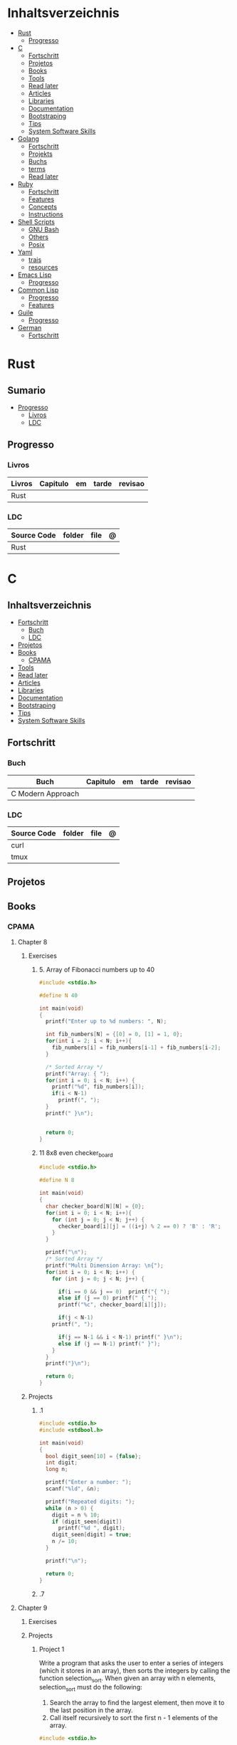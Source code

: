 #+TILE: Lisp - Study Annotations

* Inhaltsverzeichnis
  :PROPERTIES:
  :TOC:      :include all :depth 2 :ignore this
  :END:
:CONTENTS:
- [[#rust][Rust]]
  - [[#progresso][Progresso]]
- [[#c][C]]
  - [[#fortschritt][Fortschritt]]
  - [[#projetos][Projetos]]
  - [[#books][Books]]
  - [[#tools][Tools]]
  - [[#read-later][Read later]]
  - [[#articles][Articles]]
  - [[#libraries][Libraries]]
  - [[#documentation][Documentation]]
  - [[#bootstraping][Bootstraping]]
  - [[#tips][Tips]]
  - [[#system-software-skills][System Software Skills]]
- [[#golang][Golang]]
  - [[#fortschritt][Fortschritt]]
  - [[#projekts][Projekts]]
  - [[#buchs][Buchs]]
  - [[#terms][terms]]
  - [[#read-later][Read later]]
- [[#ruby][Ruby]]
  - [[#fortschritt][Fortschritt]]
  - [[#features][Features]]
  - [[#concepts][Concepts]]
  - [[#instructions][Instructions]]
- [[#shell-scripts][Shell Scripts]]
  - [[#gnu-bash][GNU Bash]]
  - [[#others][Others]]
  - [[#posix][Posix]]
- [[#yaml][Yaml]]
  - [[#trais][trais]]
  - [[#resources][resources]]
- [[#emacs-lisp][Emacs Lisp]]
  - [[#progresso][Progresso]]
- [[#common-lisp][Common Lisp]]
  - [[#progresso][Progresso]]
  - [[#features][Features]]
- [[#guile][Guile]]
  - [[#progresso][Progresso]]
- [[#german][German]]
  - [[#fortschritt][Fortschritt]]
:END:

* Rust
** Sumario
   :PROPERTIES:
   :TOC:      :include all :depth 2 :ignore this
   :END:
 :CONTENTS:
 - [[#progresso][Progresso]]
   - [[#livros][Livros]]
   - [[#ldc][LDC]]
 :END:
** Progresso
*** Livros
    | Livros | Capitulo | em | tarde | revisao |
    |--------+----------+----+-------+---------|
    | Rust   |          |    |       |         |
*** LDC
    | Source Code | folder | file | @ |
    |-------------+--------+------+---|
    | Rust        |        |      |   |
* C
** Inhaltsverzeichnis
   :PROPERTIES:
   :TOC:      :include all :depth 2 :ignore this
   :END:
 :CONTENTS:
 - [[#fortschritt][Fortschritt]]
   - [[#buch][Buch]]
   - [[#ldc][LDC]]
 - [[#projetos][Projetos]]
 - [[#books][Books]]
   - [[#cpama][CPAMA]]
 - [[#tools][Tools]]
 - [[#read-later][Read later]]
 - [[#articles][Articles]]
 - [[#libraries][Libraries]]
 - [[#documentation][Documentation]]
 - [[#bootstraping][Bootstraping]]
 - [[#tips][Tips]]
 - [[#system-software-skills][System Software Skills]]
 :END:
** Fortschritt
*** Buch
    | Buch              | Capitulo | em | tarde | revisao |
    |-------------------+----------+----+-------+---------|
    | C Modern Approach |          |    |       |         |

*** LDC
    | Source Code | folder | file | @ |
    |-------------+--------+------+---|
    | curl        |        |      |   |
    | tmux        |        |      |   |

** Projetos
** Books
*** CPAMA
**** Chapter 8
***** Exercises
****** 5. Array of Fibonacci numbers up to 40
       #+BEGIN_SRC c
       #include <stdio.h>

       #define N 40

       int main(void)
       {
         printf("Enter up to %d numbers: ", N);

         int fib_numbers[N] = {[0] = 0, [1] = 1, 0};
         for(int i = 2; i < N; i++){
           fib_numbers[i] = fib_numbers[i-1] + fib_numbers[i-2];
         }

         /* Sorted Array */
         printf("Array: { ");
         for(int i = 0; i < N; i++) {
           printf("%d", fib_numbers[i]);
           if(i < N-1)
             printf(", ");
         }
         printf(" }\n");


         return 0;
       }
       #+END_SRC
****** 11 8x8 even checker_board
       #+begin_src c
       #include <stdio.h>

       #define N 8

       int main(void)
       {
         char checker_board[N][N] = {0};
         for(int i = 0; i < N; i++){
           for (int j = 0; j < N; j++) {
             checker_board[i][j] = ((i+j) % 2 == 0) ? 'B' : 'R';
           }
         }

         printf("\n");
         /* Sorted Array */
         printf("Multi Dimension Array: \n{");
         for(int i = 0; i < N; i++) {
           for (int j = 0; j < N; j++) {

             if(i == 0 && j == 0)  printf("{ ");
             else if (j == 0) printf(" { ");
             printf("%c", checker_board[i][j]);

             if(j < N-1)
	       printf(", ");

             if(j == N-1 && i < N-1) printf(" }\n");
             else if (j == N-1) printf(" }");
           }
         }
         printf("}\n");

         return 0;
       }

       #+end_src
***** Projects
****** .1
       #+BEGIN_SRC c
       #include <stdio.h>
       #include <stdbool.h>

       int main(void)
       {
         bool digit_seen[10] = {false};
         int digit;
         long n;

         printf("Enter a number: ");
         scanf("%ld", &n);

         printf("Repeated digits: ");
         while (n > 0) {
           digit = n % 10;
           if (digit_seen[digit])
             printf("%d ", digit);
           digit_seen[digit] = true;
           n /= 10;
         }

         printf("\n");

         return 0;
       }
       #+END_SRC
****** .7

**** Chapter 9
***** Exercises
***** Projects
****** Project 1

	Write a program that asks the user to enter a series of integers (which it
	stores in an array), then sorts the integers by calling the function
	selection_sort. When given an array with n elements, selection_sort must do
	the following:

	1) Search the array to find the largest element, then move it
           to the last position in the array.
	2) Call itself recursively to sort the first n - 1 elements of the array.

	#+BEGIN_SRC c
	#include <stdio.h>

	#define N 4

	void selection_sort(int a[], int n);

	int main(void)
	{
          printf("Enter up to %d numbers: ", N);

          int a[N] = {0};
          for(int i = 0; i < N; i++){
            scanf("%d", &a[i]);
          }

          /* Sorted Array */
          printf("Unsorted Array: { ");
          for(int i = 0; i < N; i++) {
            printf("%d", a[i]);
            if(i < N-1)
              printf(", ");
          }
          printf(" }\n");

          selection_sort(a, N);

          /* Sorted Array */
          printf("Sorted Array: { ");
          for(int i = 0; i < N; i++) {
            printf("%d", a[i]);
            if(i < N-1)
              printf(", ");
          }

          printf(" }\n");

          return 0;
	}

	void selection_sort(int a[], int n)
	{
          if (n == 0) return;

          // Sort Array
          int largest, smallest, i;
          i = largest = smallest = 0;

          for(; i < n; i++)
            if(a[i] > a[largest])
              largest = i;

          smallest = a[largest];
          a[largest] = a[n - 1];
          a[n -1] = smallest;

          /* Recursion Unfolding */
          printf("{ ");
          for(int i = 0; i < n; i++) {
            printf("%d", a[i]);
            if(i < n-1)
              printf(", ");
          }

          printf(" }\n");

          selection_sort(a, n-1);
	}
	#+END_SRC

** Tools
   https://cdecl.org/  - C gibberish ↔ English
   https://build2.org/

** Read later
   Mike Gancarz's The Unix Philosophy
   The Pragmatic Programmer [Hunt-Thomas
   The Practice of Programming [Kernighan-Pike99
   Zen Flesh, Zen Bones [Reps-Senzaki],

   https://multun.net/obscure-c-features.html

   https://norasandler.com/2017/11/29/Write-a-Compiler.html

   https://ecc-comp.blogspot.com/2014/12/homogeneous-operating-systems-are-better.html

   https://usesthis.com/interviews/christopher.allan.webber/

   https://raphlinus.github.io/programming/rust/2018/08/17/undefined-behavior.html

   https://jacobmossberg.se/posts/2018/08/11/run-c-program-bare-metal-on-arm-cortex-m3.html

   https://mort.coffee/home/obscure-c-features/

   https://monades.roperzh.com/rediscovering-make-automatic-variables/

   https://monades.roperzh.com/rediscovering-make-power-behind-rules/

   http://www.shubhro.com/2018/01/20/brushing-up-os-c/

   https://solarianprogrammer.com/2017/01/08/c99-c11-dynamic-array-mimics-cpp-vector-api-improvements/

   https://solarianprogrammer.com/2017/01/06/c99-c11-dynamic-array-mimics-cpp-vector/

   http://collin.moe/post.php?i=8

   https://www.viva64.com/en/b/0558/

   http://devarea.com/the-c-preprocessor/

   https://fgiesen.wordpress.com/2018/02/19/reading-bits-in-far-too-many-ways-part-1/

   https://gustedt.wordpress.com/2012/10/14/c11-defects-c-threads-are-not-realizable-with-posix-threads/

   http://arjunsreedharan.org/post/148675821737/write-a-simple-memory-allocator

   https://www.manager.com.br/empregos-c-programador-desenvolvedor

   https://github.com/aleksandar-todorovic/awesome-c

   https://queue.acm.org/detail.cfm?id=3212479

   https://www.quora.com/Why-does-it-seem-that-Unix-is-written-in-C-and-not-written-with-any-C++-Isn%E2%80%99t-C++-more-powerful-than-C

   http://www.code-in-c.com/galton-board-in-c/

   https://wozniak.ca/blog/2018/06/25/Massacring-C-Pointers/index.html

   http://www.itachay.com/2018/06/cc-programming-questions-practice.html

   http://nullprogram.com/blog/2018/06/23/

   http://www.code-in-c.com/an-introduction-to-ncurses-in-c/

   https://gcc.gnu.org/onlinedocs/gcc-6.1.0/gcc/C-Extensions.html

   https://www.ibm.com/developerworks/linux/library/l-gcc-hacks/

   https://gcc.gnu.org/onlinedocs/gcc/C-Extensions.html

   http://www.buildyourownlisp.com/chapter6_parsing

   http://nullprogram.com/blog/2018/06/10/

   https://stefansf.de/post/pointers-are-more-abstract-than-you-might-expect/

   https://www.reddit.com/r/C_Programming/comments/8h4pda/c_is_not_a_lowlevel_language/

   https://github.com/ruslo/hunter

   https://github.com/oriansj/knight-vm
** Articles
   http://arjunsreedharan.org/post/82710718100/kernel-101-lets-write-a-kernel

   https://stackoverflow.com/questions/562303/the-definitive-c-book-guide-and-list

   http://publications.gbdirect.co.uk/c_book/

   http://darkdust.net/files/GDB%20Cheat%20Sheet.pdf

   https://nazavode.github.io/blog/aliasing/

   http://clc-wiki.net/wiki/The_C_Standard#Obtaining_the_Standard

   https://www.embedded.com/design/programming-languages-and-tools/4437696/C11--C-finally-gets-a-new-standard

   http://www.drdobbs.com/cpp/c-finally-gets-a-new-standard/232800444

   https://github.com/andreas-gone-wild/blog/blob/master/skip_lists_revisited.md

   https://port70.net/~nsz/c/c11/n1570.html

   http://nullprogram.com/blog/2017/11/03/

   https://www.cossacklabs.com/blog/macros-in-crypto-c-code.html

   https://blog.sourcerer.io/writing-a-simple-linux-kernel-module-d9dc3762c234

   https://stackoverflow.com/tags/c/info

   http://cs-education.github.io/sys/#/lessons

   https://blog.holbertonschool.com/hack-virtual-memory-stack-registers-assembly-code/

   https://www.wikiwand.com/en/MISRA_C

   https://danluu.com/malloc-tutorial/

   https://blog.holbertonschool.com/hack-the-virtual-memory-c-strings-proc/

   http://seenaburns.com/building-c-programs/

   https://lwn.net/Articles/741171/

   http://www.techaed.com/how-to-code-like-the-top-programmers-at-nasa-10-critical-rules/

   https://notabug.org/koz.ross/awesome-c

   http://marek.vavrusa.com/c/memory/2015/02/20/memory/

   http://nullprogram.com/blog/2017/08/20/

   http://nullprogram.com/

   https://viewsourcecode.org/snaptoken/kilo/

   https://aransentin.github.io/cwasm/

   https://include-what-you-use.org/

   http://www.catb.org/esr/structure-packing/#_who_should_read_this

   http://www.catb.org/esr/structure-packing/

   https://medium.com/@bartobri/applying-the-linus-tarvolds-good-taste-coding-requirement-99749f37684a

   http://www.agner.org/optimize/

   http://c-faq.com/

   http://www.buildyourownlisp.com/chapter1_introduction

   https://blog.bradfieldcs.com/the-cost-of-forsaking-c-113986438784

   http://www.iso-9899.info/wiki/Main_Page#Stuff_that_should_be_avoided

   http://www.pldaniels.com/c-of-peril/

   https://wiki.osdev.org/Main_Page

   https://wiki.osdev.org/Books

   https://wiki.osdev.org/Bare_Bones

   http://git.annexia.org/?p=jonesforth.git;a=summary

   http://howtowriteaprogram.blogspot.com.br/2010/11/lisp-interpreter-in-90-lines-of-c.html

   http://peter.michaux.ca/articles/scheme-from-scratch-introduction

   https://github.com/kanaka/mal/blob/master/process/guide.md

   https://norvig.com/lispy.html

   https://www.joelonsoftware.com/2001/12/11/back-to-basics/

   https://ops.tips/blog/a-tcp-server-in-c/

   https://beej.us/guide/bgnet/

   https://github.com/cquery-project/cquery/wiki/compile_commands.json

   https://sarcasm.github.io/notes/dev/compilation-database.html

   http://antongerdelan.net/blog/formatted/2018_03_08_how_i_write_code.html

   http://port70.net/~nsz/c/c99/C99RationaleV5.10.pdf

   http://www.lysator.liu.se/c/pikestyle.html

   http://port70.net/~nsz/c/c89/rationale/

   http://marek.vavrusa.com/memory/

   https://blog.noctua-software.com/c-tricks.html

   https://blogs.oracle.com/ksplice/8-gdb-tricks-you-should-know

   http://blog.llvm.org/2011/05/what-every-c-programmer-should-know.html

   https://www.gnu.org/software/emacs/manual/html_node/efaq/Customizing-C-and-C_002b_002b-indentation.html
** Libraries
   https://www.gnu.org/software/libc/

   https://github.com/universal-ctags/ctags

   https://www.fossil-scm.org/index.html/doc/trunk/www/index.wiki

   https://github.com/conan-io/conan
** Documentation
   http://knking.com/books/c2/index.html

   http://www.iso-9899.info/wiki/Books

   http://fabiensanglard.net/c/

   https://stackoverflow.com/questions/562303/the-definitive-c-book-guide-and-list/562377#562377

   https://gcc.gnu.org/onlinedocs/

   http://www.c-faq.com/

   http://port70.net/~nsz/c/

   http://port70.net/~nsz/c/c99/n1256.html
** Bootstraping
   http://git.savannah.nongnu.org/cgit/stage0.git/tree/x86/stage0/stage0_monitor.hex

   http://git.savannah.nongnu.org/cgit/stage0.git/tree/stage0/stage0_monitor.hex0

   https://git.savannah.gnu.org/cgit/guix/bootstrappable.git/
** Tips
   https://github.com/aleksandar-todorovic/awesome-c#game-programming

   http://www.embedded.com/design/programming-languages-and-tools/4215552/Seventeen-steps-to-safer-C-code

   http://doc.cat-v.org/bell_labs/pikestyle

   https://www.kernel.org/doc/Documentation/process/coding-style.rst

   https://kristerw.blogspot.com.br/2017/09/useful-gcc-warning-options-not-enabled.html

   http://doc.cat-v.org/plan_9/4th_edition/papers/mk

** System Software Skills
   |---+------------------------------------------------------+---|
   | C | Data Structures rather than just databases           |   |
   | C | deliver clean, efficient and glamorous code quickly. |   |
   | C | current, low level "C" skills                        |   |
   | C | write API's and not just use them.                   |   |
   |   | SQL                                                  |   |
   |   | Excellent writing skills                             |   |
   |   | Outstanding communications skills are a must         |   |
   |   | Git                                                  |   |
   |   | ) Experience in programming microcontrollers.        |   |
   |---+------------------------------------------------------+---|
* Golang
** Fortschritt
*** Buch
    | Buch | Capitulo | em | tarde | revisao |
    |------+----------+----+-------+---------|
    | a    |          |    |       |         |

*** LDC
    | Source Code | folder | file | @ |
    |-------------+--------+------+---|
    | golang      |        |      |   |
** Projekts
** Buchs
** terms
   - runes: single characthers
** Read later
* Ruby
** Fortschritt
*** Buch
    | Books                                                     | Capitulo                                       | em                                                       | tarde                          | revisao |
    |-----------------------------------------------------------+------------------------------------------------+----------------------------------------------------------+--------------------------------+---------|
    | Practical Object-Oriented Design                          | Designing Classes with a Single Responsibility | 2.2.3 Determining If a Class Has a Single Responsibility |                                |         |
    | Closure in Ruby                                           |                                                |                                                          |                                |         |
    | Design Patterns in Ruby                                   | Strategy                                       |                                                          |                                |         |
    | The Well Grounded Rubyist                                 | 12  File and I/O operations                    |                                                          |                                |         |
    | Beginning Rails 6                                         | Getting Something Running                      | Creating the Article Model                               |                                |         |
    | Pragmatic Build Awesome Command-Line Applications in Ruby |                                                |                                                          |                                |         |
    | Eloquent Ruby                                             | Chapter 8. Embrace Dynamic Typing              | Shorter Programs, But Not the Way You Think              | Spec: A Plethora of Assertions |         |
*** SLOC
    | Source Code | folder          | file       | @ |
    |-------------+-----------------+------------+---|
    | ruby        | lib/bundler/cli | install.rb |   |
    | rails       |                 |            |   |
** Features
*** Ruby
**** Features
***** dig
***** fetch
***** tap
***** Quoting
      %char{text}
      #+begin_src ruby
      a = %q(a b c d)

      b = %Q(a b c)
      #+end_src
***** heredocs
      #+begin_src ruby
      <<EOL

      EOL

      <<EOL.to_i * 10
      EOL

      <<'EOL'
      EOL

      <<-EOL
      EOL

      <<~EOL
      EOL

      [1,2, <<EO asdasd EO]

      a(false, <<EO asd... EO)
      #+end_src
***** proc
      #+begin_src ruby

      #+end_src
***** do end as param
      #+begin_src ruby
      x = (do  1 + 2 end)
      x = (do 'a' + 'b' end).join(',')
      #+end_src
***** array
      #+begin_src ruby
      a = [1, ["a", "b"], 4]
      arr[1][0]
      [1,2][0]
      arr.dig(3,0) value_at, a[2,3] = ..
      a[2..3]
      a.slice()
      a.[]=(0, "first")
      a.[](2)
      a = %w(a b c)
      a= %W({a} b c)
      x.to_ary
      x.to_arr
      Array()
      def string.to_arr
      end
      a.unshift(0)
      a.push(1,2,3)
      a << 5
      a.pop
      a.shift
      a.concat
      a.replace([1,2,3])
      a.flatten
      a.reverse
      a.join(" , ")
      a = *
      a.uniq
      a.compact
      a.size
      a.empty
      a.include?
      a.first
      a.last
      a.sample
      a.count(1)
      #+end_src
      [[file:path]]
***** date/time
      #+begin_src ruby
      require 'date'
      d = date.today

      require 'time'
      t = time.zxcz
      #+end_src
***** lambda
      #+begin_src ruby
      l = -> { xx; aa }
      l = lambda do
	yield xx
      end
      #+end_src
***** rescue
      #+begin_src ruby
      begin
	puts 'I am before the raise.'
	raise 'An error has occured.'
	puts 'I am after the raise.'
      rescue
	puts 'I am rescued.'
      end
      #+end_src
***** hash
      #+begin_src ruby
      h = Hash.new
      h = { one: 1, :two => 2 }
      h = Hash[1, "one", 2, "two"]
      h["1"] = 1
      h.[]=("New York", "NY")
      h.store("New York", "NY")
      a.update(b)
      a.merge(b)
      h.select {k,vk > 1 } !
      h.reject {  k,v  k > 1 } !
      h.reject! {  k,v  k > 1 }
      h = { street: "127th Street", apt: nil }.compact !
      h = { street: "127th Street", apt: nil }.compact!
      h.invert
      h.clear
      h = {...}.replace({...})
      h.key?
      h.empty?
      #+end_src
***** range
      #+begin_src ruby
      r = Range.new(1,100)
      r = Range.new(1,100, true)
      r =  1..99(inclusive) r = 1...199(exclusive)
      r.cover? 2
      r.include? 3
      #+end_src
***** sets
      #+begin_src ruby
      s = Set.new(array)
      s = Set.new(names) {name name.upcase }
      s << 5
      s.add 5
      s.delete(1)
      s.intersection|&| x
      s.union x
      s + x
      s.difference x
      s - x
      s ^ x
      s.merge [2]
      s.subset? b
      s.superset? b
      s.proper_subset? x
      s.proper_superset? x
      #+end_src
***** gsub
      Returns a copy of str with all occurrences of pattern substituted for the second argument.                                                                                                                                                                                                                                                                                                                              |
***** find
      #+begin_src ruby
      a.find { ¦n¦ n > 5 }
      a.find { ¦n¦ n > 5 }
      a.find_all
      a.select
      a.reject
      a.map
      #+end_src
***** map
      #+begin_src ruby
      a.map { |x| x.uppercase}
      a.map! { |x| x.uppercase}
      #+end_src
***** each_slice
      #+begin_src ruby
      animals.each_slice(2).map do |predator, prey|
      #+end_src
***** lazy
      #+begin_src ruby
      (1..Float::INFINITY).lazy.select {|n| n % 3 == 0 }
      #+end_src
***** with_index
      #+begin_src ruby
      ['a'..'z').map.with_index {|letter,i| [letter, i] } // Output: [["a", 0], ["b", 1], etc.]
      my_enum.take(5).force // actual result rather than lazy enumerator
      #+end_src
***** enum_for
      #+begin_src ruby
      e = names.enum_for(:inject, "Names: ")
      #+end_src
***** more

      | drop_while             | a.drop_while { true }                                                                                                                                                                                                                                                                                                                                                                                                   |                                                                                                             |
      | take_while             | a.take_while { true }                                                                                                                                                                                                                                                                                                                                                                                                   |                                                                                                             |
      | find_all               | a.find_all ¦ a.select                                                                                                                                                                                                                                                                                                                                                                                                   |                                                                                                             |
      | reject                 | a.reject { ¦i¦ i > 4 } ¦ a.reject! { ¦i¦ i > 4 }                                                                                                                                                                                                                                                                                                                                                                        |                                                                                                             |
      | select                 |                                                                                                                                                                                                                                                                                                                                                                                                                         |                                                                                                             |
      | grep                   | a.grep(//o//) ¦ a.grep(String) ¦ a.grep(50..100) ¦                                                                                                                                                                                                                                                                                                                                                                        |                                                                                                             |
      | group_by               | a.group_by { ¦s¦ s.size }                                                                                                                                                                                                                                                                                                                                                                                               |                                                                                                             |
      | match                  | //n//.match(s)                                                                                                                                                                                                                                                                                                                                                                                                            |                                                                                                             |
      | String                 | 'C'.size ¦ each_byte ¦ each_line ¦ each_codepoint ¦ each_char ¦ s.bytes ¦                                                                                                                                                                                                                                                                                                                                               |                                                                                                             |
      | min/min_by             | a.min { ¦a,b¦ a.size <=> b.size } ¦  a.min { ¦lang¦ lang.size } ¦ state_hash.min_by { ¦name, abbr¦ name }                                                                                                                                                                                                                                                                                                               |                                                                                                             |
      | max/max_by             |                                                                                                                                                                                                                                                                                                                                                                                                                         |                                                                                                             |
      | minmax/minmax_by       | a.minmax ¦ a.minmax_by { ¦lang¦ lang.size }                                                                                                                                                                                                                                                                                                                                                                             |                                                                                                             |
      | reverse_each           | [1,2,3].reverse_each { ¦e¦ puts e * 10 }                                                                                                                                                                                                                                                                                                                                                                                |                                                                                                             |
      | with_index             | letters.each.with_index {¦(key,value),i¦ puts i }                                                                                                                                                                                                                                                                                                                                                                       |                                                                                                             |
      | each_index             | names.each.with_index(1) { ¦pres, i¦ p i }                                                                                                                                                                                                                                                                                                                                                                              |                                                                                                             |
      | each_slice             |                                                                                                                                                                                                                                                                                                                                                                                                                         |                                                                                                             |
      | each_cons              |                                                                                                                                                                                                                                                                                                                                                                                                                         |                                                                                                             |
      | slice_before           | a.slice_before(\/=/).to_a ¦ (1..10).slice_before { ¦num¦ num % 2 == 0 }.to_a ¦                                                                                                                                                                                                                                                                                                                                          |                                                                                                             |
      | slice_after            |                                                                                                                                                                                                                                                                                                                                                                                                                         |                                                                                                             |
      | slice_when             | a.slice_when { ¦i,j¦ i == j }.to_a                                                                                                                                                                                                                                                                                                                                                                                      |                                                                                                             |
      | inject/reduce          | [1,2,3,4].inject(:+)                                                                                                                                                                                                                                                                                                                                                                                                    |                                                                                                             |
      | cycle                  |                                                                                                                                                                                                                                                                                                                                                                                                                         |                                                                                                             |
      | map                    | names.map { ¦name¦ name.upcase } ¦  x = 5.times.map { Apple.new(rand(100..900)) }                                                                                                                                                                                                                                                                                                                                       |                                                                                                             |
      | map!                   |                                                                                                                                                                                                                                                                                                                                                                                                                         |                                                                                                             |
      | symbol-argument blocks | names.map(&:upcase)                                                                                                                                                                                                                                                                                                                                                                                                     |                                                                                                             |
      | <=>                    | Apple#<=> ¦ Apple.sort { ¦a,b¦ a.brand <=> b.brand } ¦                                                                                                                                                                                                                                                                                                                                                                  | implementing a spaceship test method is enough to sort a class, or use a block to sort, or even override it |
      | comparable             | Apple#<=> ¦                                                                                                                                                                                                                                                                                                                                                                                                             | include comparable                                                                                          |
      | clamp                  |                                                                                                                                                                                                                                                                                                                                                                                                                         |                                                                                                             |
      | between                |                                                                                                                                                                                                                                                                                                                                                                                                                         |                                                                                                             |
      | functions              | -> (args) {} ¦ Sum = -> (a, b) { a + b }                                                                                                                                                                                                                                                                                                                                                                                |                                                                                                             |
      | <<                     | yielder                                                                                                                                                                                                                                                                                                                                                                                                                 |                                                                                                             |
      |                        | enum_for                                                                                                                                                                                                                                                                                                                                                                                                                |                                                                                                             |
      |                        | to_enum                                                                                                                                                                                                                                                                                                                                                                                                                 |                                                                                                             |
      | dup                    |                                                                                                                                                                                                                                                                                                                                                                                                                         |                                                                                                             |
      |------------------------+-------------------------------------------------------------------------------------------------------------------------------------------------------------------------------------------------------------------------------------------------------------------------------------------------------------------------------------------------------------------------------------------------------------------------+-------------------------------------------------------------------------------------------------------------|
*** Rails
**** Models
     | what   | $ | ...         |
     |--------+---+-------------|
     | Models |   | Camel-Cased |
     |        |   |             |

**** Cli
***** Database
      | what     | how                                                                    | desc                                              |
      |----------+------------------------------------------------------------------------+---------------------------------------------------|
      | database | –d or --database=                                                      | use the database management system of your choice |
      |          | db:create:all                                                          |                                                   |
      |          | db:create                                                              |                                                   |
      |          | dbconsole                                                              |                                                   |
      |          | db:migrate                                                             |                                                   |
      |          | new <name>                                                             |                                                   |
      | models   | generate model <Name>                                                  |                                                   |
      |          | destroy controller articles                                            |                                                   |
      |          | rails destroy model Artile                                             |                                                   |
      |          | rails db:rollback                                                      |                                                   |
      |          | generate scaffold Article title:string body:text published_at:datetime |                                                   |

***** Models
      | what     | how                                                                    | desc                                              |
      |----------+------------------------------------------------------------------------+---------------------------------------------------|
      | models   | generate model <Name>                                                  |                                                   |
      |          | destroy controller articles                                            |                                                   |
      |          | rails destroy model Artile                                             |                                                   |
      |          | rails db:rollback                                                      |                                                   |
      |          | generate scaffold Article title:string body:text published_at:datetime |                                                   |
***** ENV
      |   |                      |   |
      |---+----------------------+---|
      |   | RAILS_ENV=production |   |

** Concepts
*** Iterator
    - is a method
    - it start and finish in the same call
*** Methods
**** Methods chaining
     creates a new object at it chains
     #+begin_src ruby
     puts animals.select {¦n¦ n[0] < 'M' }.map(&:upcase).join(", ")
     #+end_src
*** Enumerator
    - is an object
    - chaining
    - block based
    - method attachment (enum_for)
    - un-overriding of methods in Enumerable
    - maintain state
    - is an enumerable object
    - can add enumerability to objects
    - can stop and resume collection cycling
** Instructions
*** Rbenv
    rbenv global 2.3.0 && rbenv rehash
* Shell Scripts
** GNU Bash
*** Features
**** read
**** shift
     shift: shift cli args to next right
**** <<<
     here-string, give a pre-made string of text to a program
**** >&2
**** shopt
**** options
***** --init-file
      use alternative init file
***** -c
      run command and arguments
**** man
     - bash-builtins: describe bash built in features
**** >
     echo 'asd' > temp  | create a file or overwrite existent one
**** >>
     echo 'asd' >> temp | create a file or append to end of existent one
**** << EOF > OEF
     here documents
**** <<<
     here-string
*** Tips
    #+begin_src shell-script
    #  get word after $char in string $var
    ${var##*char}

    # return s
    ${var%sub}

    # variable inline assignment
    var=$(test && echo "A" || echo "B")

    # variable inline assignment numeric    |
    (( a = b==5 ? c : d )) or let a=b==5?c:d;

    # return arguments of function as array |
    $@
						 |                                       |

    #+end_src

*** Resources
    - http://tldp.org/HOWTO/Bash-Prog-Intro-HOWTO.html#toc6

    - https://bash.cyberciti.biz/guide/Main_Page

    - https://wiki.bash-hackers.org

    - https://explainshell.com/
**** Bash Articles
     https://wiki.bash-hackers.org/syntax/arrays

     https://phoxis.org/2010/03/14/read-multiple-arg-bash-script/

     https://likegeeks.com/linux-command-line-tricks/

     https://linuxize.com/post/bash-while-loop/

     https://www.linuxjournal.com/content/return-values-bash-functions

     https://natelandau.com/bash-scripting-utilities/

**** Bash Quick Tutorial
     #+BEGIN_SRC shell-script
     # Check if string contains a sub-string.
     if [[ "$var" == *sub_string* ]]; then
	 printf '%s\n' "sub_string is in var."
     fi

     # Inverse (substring not in string).
     if [[ "$var" != *sub_string* ]]; then
	 printf '%s\n' "sub_string is not in var."
     fi

     # This works for arrays too!
     if [[ "${arr[*]}" == *sub_string* ]]; then
	 printf '%s\n' "sub_string is in array."
     fi

     # Check if string starts with sub-string.
     if [[ "$var" == sub_string* ]]; then
	 printf '%s\n' "var starts with sub_string."
     fi

     # Inverse (var doesn't start with sub_string).
     if [[ "$var" != sub_string* ]]; then
	 printf '%s\n' "var does not start with sub_string."
     fi

     # Check if string ends with sub-string.
     if [[ "$var" == *sub_string ]]; then
	 printf '%s\n' "var ends with sub_string."
     fi

     # Inverse (var doesn't start with sub_string).
     if [[ "$var" != *sub_string ]]; then
	 printf '%s\n' "var does not end with sub_string."
     fi

     # Variables
     Assign and access a variable using a variable.

     hello_world="test"

     # Create the variable name.
     var1="world"
     var2="hello_${var1}"

     # Print the value of the variable name stored in 'hello_$var1'.
     printf '%s\n' "${!var2}"

     # Loop over a range of numbers.
     # Loop from 0-100 (no variable support).
     for i in {0..100}; do
	 printf '%s\n' "$i"
     done

     # Loop over a variable range of numbers.

     # Don't use seq.

     # Loop from 0-VAR.
     VAR=50
     for ((i=0;i<=VAR;i++)); do
	 printf '%s\n' "$i"
     done

     # Loop over an array.

     arr=(apples oranges tomatoes)

     # Just elements.
     for element in "${arr[@]}"; do
	 printf '%s\n' "$element"
     done

     # Loop over an array with an index.

     arr=(apples oranges tomatoes)

     # Elements and index.
     for i in "${!arr[@]}"; do
	 printf '%s\n' "${arr[$i]}"
     done

     # Alternative method.
     for ((i=0;i<${#arr[@]};i++)); do
	 printf '%s\n' "${arr[$i]}"
     done

     # Loop over the contents of a file.

     while read -r line; do
	 printf '%s\n' "$line"
     done < "file"

     # Loop over files and directories.

     # Don’t use ls.

     # Greedy example.
     for file in *; do
	 printf '%s\n' "$file"
     done

     # PNG files in dir.
     for file in ~/Pictures/*.png; do
	 printf '%s\n' "$file"
     done

     # Iterate over directories.
     for dir in ~/Downloads/*/; do
	 printf '%s\n' "$dir"
     done

     # Iterate recursively.
     shopt -s globstar
     for file in ~/Pictures/**/*; do
	 printf '%s\n' "$file"
     done
     shopt -u globstar

     # File handling
     # Read a file to a string.

     # Alternative to the cat command.

     file_data="$(<"file")"

     # Read a file to an array (by line).

     # Alternative to the cat command.

     # Bash <4
     IFS=$'\n' read -d "" -ra file_data < "file"

     # Bash 4+
     mapfile -t file_data < "file"

     # Split a string on a delimiter. string="1,2,3"
     # To multiple variables.
     IFS=, read -r var1 var2 var3 <<< "$string"

     # To an array.
     IFSA=, read -ra vars <<< "$string"

     # Create an empty file.

     # Alternative to touch.

     # Shortest.
     > file
     :> file

     # Longer alternatives:
     echo -n > file
     printf '' > file

     # Arithmetic
     # Simpler syntax to set variables.

     # Simple math
     ((var=1+2))

     # Decrement/Increment variable
     ((var++))
     ((var--))
     ((var+=1))
     ((var-=1))

     # Using variables
     ((var=var2*arr[2]))

     # Ternary tests.

     # Set the value of var to var2 if var2 is greater than var.
     # var: variable to set.
     # var2>var: Condition to test.
     # ?var2: If the test succeeds.
     # :var: If the test fails.
     ((var=var2>var?var2:var))

     # Shorter for loop syntax.

     # Tiny C Style.
     for((;i++<10;)){ echo "$i";}

	# Undocumented method.
	for i in {1..10};{ echo "$i";}

		 # Expansion.
		 for i in {1..10}; do echo "$i"; done

		 # C Style.
		 for((i=0;i<=10;i++)); do echo "$i"; done

		 # Shorter infinite loops.

		 # Normal method
		 while :; do echo hi; done

		 # Shorter
		 for((;;)){ echo hi;}

		     # Shorter function declaration.

		     # Normal method
		     f(){ echo hi;}

		     # Using a subshell
		     f()(echo hi)

		     # Using arithmetic
		     # You can use this to assign integer values.
		     # Example: f a=1
		     #          f a++
		     f()(($1))

		     # Using tests, loops etc.
		     # NOTE: You can also use ‘while’, ‘until’, ‘case’, ‘(())’, ‘[[]]’.
		     f()if true; then echo "$1"; fi
		     f()for i in "$@"; do echo "$i"; done

		     Shorter if syntax.

		     # One line
		     # Note: The 3rd statement may run when the 1st is true
		     [[ "$var" == hello ]] && echo hi || echo bye
		     [[ "$var" == hello ]] && { echo hi; echo there; } || echo bye

		     # Multi line (no else, single statement)
		     # Note: The exit status may not be the same as with an if statement
		     [[ "$var" == hello ]] && \
			 echo hi

		     # Multi line (no else)
		     [[ "$var" == hello ]] && {
			 echo hi
			 # ...
		     }

		     # Simpler case statement to set variable.

		     # We can use the : builtin to avoid repeating variable= in a case statement. The $_ variable stores the last argument of the last successful command. : always succeeds so we can abuse it to store the variable value.

		     # Example snippet from Neofetch.
		     case "$(uname)" in
			 "Linux" | "GNU"*)
			     : "Linux"
			     ;;

			 ,*"BSD" | "DragonFly" | "Bitrig")
			     : "BSD"
			     ;;

			 "CYGWIN"* | "MSYS"* | "MINGW"*)
			     : "Windows"
			     ;;

			 ,*)
			     printf '%s\n' "Unknown OS detected, aborting..." >&2
			     exit 1
			     ;;
		     esac

		     # Finally, set the variable.
		     os="$_"

		     #     Internal Variables

		     #     NOTE: This list does not include every internal variable (You can help by adding a missing entry!).

		     #     For a complete list, see: http://tldp.org/LDP/abs/html/internalvariables.html
		     # Get the location to the bash binary.

		     "$BASH"

		     # Get the version of the current running bash process.

		     # As a string.
		     "$BASH_VERSION"

		     # As an array.
		     "${BASH_VERSINFO[@]}"

		     # Open the user's preferred text editor.

		     "$EDITOR" "$file"

		     # NOTE: This variable may be empty, set a fallback value.
		     "${EDITOR:-vi}" "$file"

		     Get the name of the current function.

		     # Current function.
		     "${FUNCNAME[0]}"

		     # Parent function.
		     "${FUNCNAME[1]}"

		     # So on and so forth.
		     "${FUNCNAME[2]}"
		     "${FUNCNAME[3]}"

		     # All functions including parents.
		     "${FUNCNAME[@]}"

		     Get the host-name of the system.

		     "$HOSTNAME"

		     # NOTE: This variable may be empty.
		     # Optionally set a fallback to the hostname command.
		     "${HOSTNAME:-$(hostname)}"

		     # Get the architecture of the Operating System.

		     "$HOSTTYPE"

		     # Get the name of the Operating System / Kernel.

		     # This can be used to add conditional support for different Operating Systems without needing to call uname.

		     "$OSTYPE"

		     # Get the current working directory.

		     # This is an alternative to the pwd built-in.

		     "$PWD"

		     # Get the number of seconds the script has been running.

		     # Check if a program is in the user's PATH.

		     # There are 3 ways to do this and you can use either of
		     # these in the same way.
		     type -p executable_name &>/dev/null
		     hash executable_name &>/dev/null
		     command -v executable_name &>/dev/null

		     # As a test.
		     if type -p executable_name &>/dev/null; then
			 # Program is in PATH.
		     fi

		     # Inverse.
		     if ! type -p executable_name &>/dev/null; then
			 # Program is not in PATH.
		     fi

		     # Example (Exit early if program isn't installed).
		     if ! type -p convert &>/dev/null; then
			 printf '%s\n' "error: convert isn't installed, exiting..."
			 exit 1
		     fi

		     "$SECONDS"

		     # Bypass shell aliases.

		     # alias
		     ls

		     # command
		     # shellcheck disable=SC1001
		     \ls

		     # Bypass shell functions.

		     # function
		     ls

		     # command
		     command ls
     #+END_SRC
** Others
*** Fish
*** Zsh
*** TCSH
** Posix
*** Shell Commands
    |         |                                                                 |
    |---------+-----------------------------------------------------------------|
    | sudo !! | run last command as sudo                                        |
    | xargs   |                                                                 |
    | set -e  | -e  Exit immediately if a command exits with a non-zero status. |
* Yaml
** trais
*** pair = key: value
*** | =  pipe
*** > = pipe
*** indentaion = new objects
*** - = list
*** # = commentary
*** --- = multi archive
*** {{ var }} = use variables
*** quotes
     "barri go ta" or
     barri go ta
** resources
   https://yamllint.com
* Emacs Lisp
** Progresso
*** Livros
    | Livros           | Capitulo | em | tarde | revisao |
    |------------------+----------+----+-------+---------|
    | ANSI Common Lisp |          |    |       |         |
    |                  |          |    |       |         |

*** LDC
    | Source Code | folder | file | @ |
    |-------------+--------+------+---|
    | sbcl        |        |      |   |
    | asdf        |        |      |   |
    | alexandria  |        |      |   |
* Common Lisp
** Progresso
*** Livros
    | Livros           | Capitulo | em | tarde | revisao |
    |------------------+----------+----+-------+---------|
    | ANSI Common Lisp |          |    |       |         |
    |                  |          |    |       |         |

*** LDC
    | Source Code | folder | file | @ |
    |-------------+--------+------+---|
    | sbcl        |        |      |   |
    | asdf        |        |      |   |
    | alexandria  |        |      |   |
** Features
*** array
**** eg
     #+begin_src lisp
     (setf *print-array* t) ;; display form

     (setf arr (make-array '(2 3) : initial-element nil)) ;; make
     (aref arr 0 0) ;; retrieve
     (setf (aref arr 0 0) 'b) ;; replace
     #2a((b nil nil) (nil nil nil))
     (vector "a" 'b 3)
     #+end_src
**** annnotaion
     - multiple dimensions
     - zero indexed
     - one-dimensional array is also called a vector

*** lists
**** list
**** dotted (proper) list
     - is either nil, or a cons whose cdr is a proper list
     - dot notation
     - separated by a period
**** assoc lists (alist)
     - mapping
     - are slow
     - good for prototyping
     - assoc retrieves the pair associated with a given key else nil
     - assoc-if
*** conditionals
**** let
**** cond
**** when
**** unless
*** comparable
**** equal
**** eql
**** nth
**** sort
     - destructive
*** Misc
**** member
**** member-if
**** every
**** some
**** keywords (:test)
*** Short Notations
**** #'
**** '
**** `(,)
**** '()
*** Predicates
**** evenp
**** oddp
**** consp
**** atom
*** Sets
**** union
**** intersection
**** set-difference
**** adjoin
**** member
*** Sequences
**** length
**** subseq
**** reverse
* Guile
** Progresso
*** Livros
    | Livros           | Capitulo | em | tarde | revisao |
    |------------------+----------+----+-------+---------|
    | ANSI Common Lisp |          |    |       |         |
    |                  |          |    |       |         |

*** LDC
    | Source Code | folder | file | @ |
    |-------------+--------+------+---|
    | sbcl        |        |      |   |
    | asdf        |        |      |   |
    | alexandria  |        |      |   |
* German
** Fortschritt
    | Buch                        | kapitel | @                           | @later | revision |
    |-----------------------------+---------+-----------------------------+--------+----------|
    | The Art of Unix programming |         | The Lessons of Unix History |        |          |
